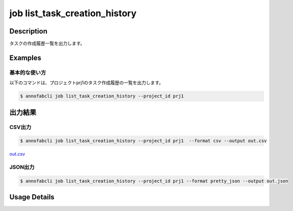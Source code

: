 ==========================================
job list_task_creation_history
==========================================

Description
=================================
タスクの作成履歴一覧を出力します。



Examples
=================================

基本的な使い方
--------------------------

以下のコマンドは、プロジェクトprj1のタスク作成履歴の一覧を出力します。

.. code-block::

    $ annofabcli job list_task_creation_history --project_id prj1




出力結果
=================================

CSV出力
----------------------------------------------

.. code-block::

    $ annofabcli job list_task_creation_history --project_id prj1  --format csv --output out.csv

`out.csv <https://github.com/kurusugawa-computer/annofab-cli/blob/master/docs/command_reference/job/list_task_creation_history/out.csv>`_

JSON出力
----------------------------------------------

.. code-block::

    $ annofabcli job list_task_creation_history --project_id prj1 --format pretty_json --output out.json



.. code-block::
    :caption: out.json

    [
      {
        "project_id": "prj1",
        "job_id": "gen-tasks:7af76c2b-b3c6-408e-84ba-25a598fc61fe",
        "job_status": "succeeded",
        "generated_task_count": 600,
        "created_datetime": "2021-09-02T13:30:46.432+09:00",
        "updated_datetime": "2021-09-02T13:31:37.475+09:00",
        "task_generated_rule": {
          "task_id_prefix": "2021-09-02",
          "input_data_count": 10,
          "allow_duplicate_input_data": false,
          "input_data_order": "name_asc",
          "_type": "ByCount"
        }
      },
      {
        "project_id": "prj1",
        "job_id": "gen-tasks:40acde7b-7165-4687-bf3f-72d1f4f60c51",
        "job_status": "succeeded",
        "generated_task_count": 200,
        "created_datetime": "2021-08-30T21:42:11.89+09:00",
        "updated_datetime": "2021-08-30T21:43:00.425+09:00",
        "task_generated_rule": {
          "task_id_prefix": "2021-08-30",
          "input_data_count": 10,
          "allow_duplicate_input_data": false,
          "input_data_order": "name_asc",
          "_type": "ByCount"
        }
      },
     ...
    ]

Usage Details
=================================

.. argparse::
   :ref: annofabcli.job.list_generated_task_history.add_parser
   :prog: annofabcli job list_task_creation_history
   :nosubcommands:
